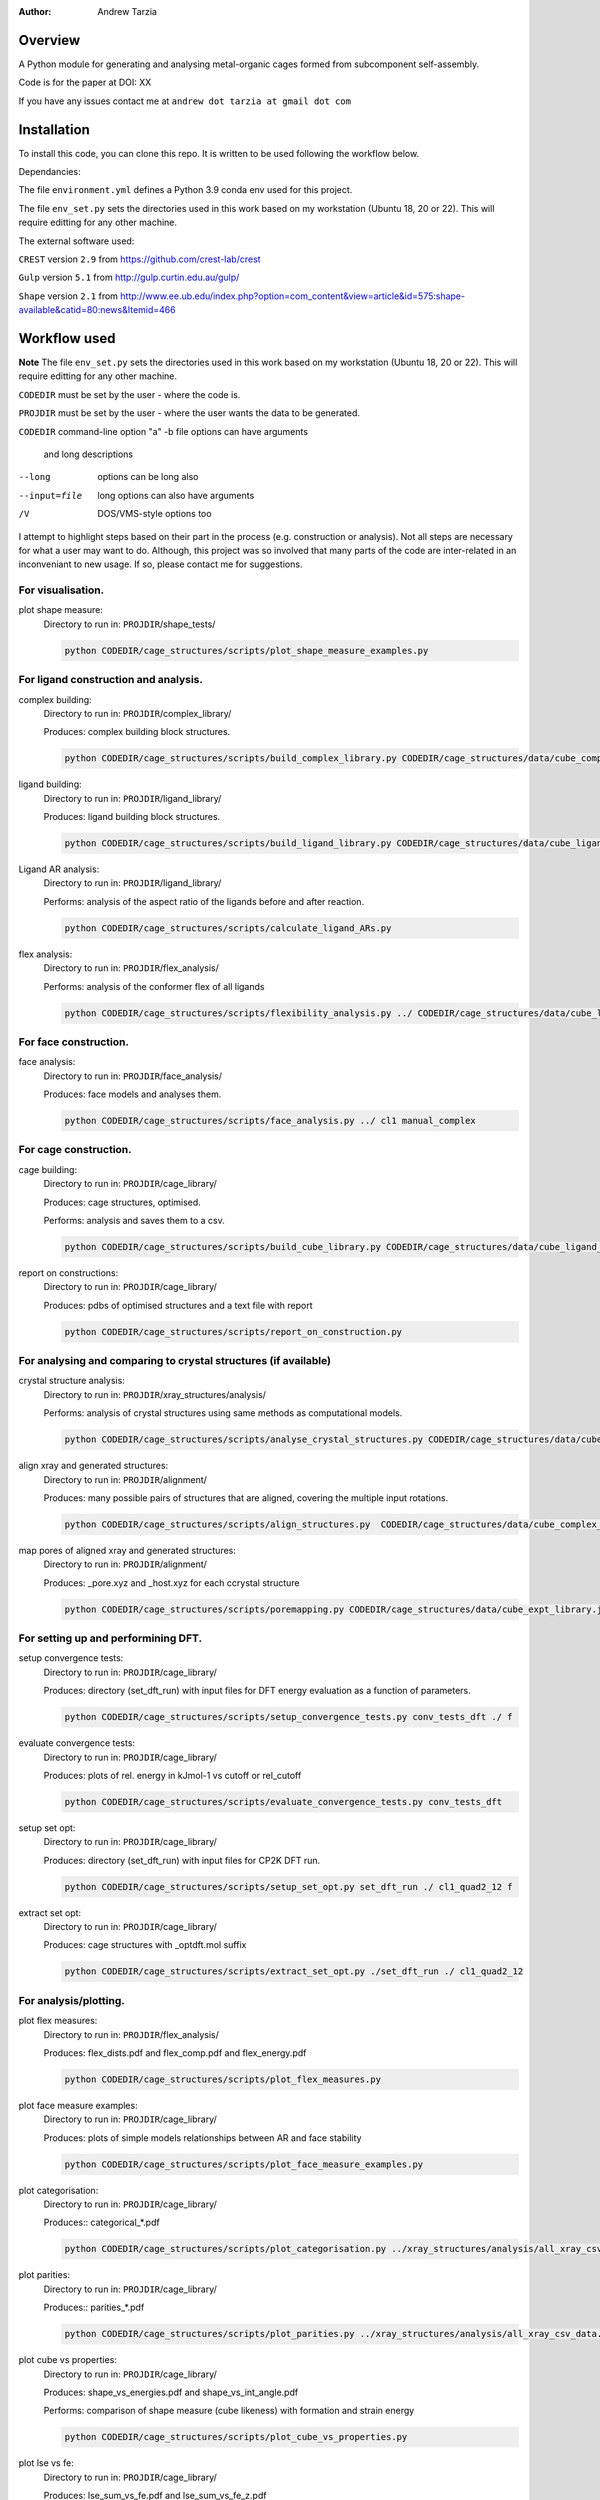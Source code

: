 :author: Andrew Tarzia

Overview
========

A Python module for generating and analysing metal-organic cages formed
from subcomponent self-assembly.

Code is for the paper at DOI: XX

If you have any issues contact me at ``andrew dot tarzia at gmail dot com``

Installation
============

To install this code, you can clone this repo. It is written to be used following the workflow below.

Dependancies:

The file ``environment.yml`` defines a Python 3.9 conda env used for this project.

The file ``env_set.py`` sets the directories used in this work based on my workstation (Ubuntu 18, 20 or 22). This will require editting for any other machine.

The external software used:

``CREST`` version ``2.9`` from https://github.com/crest-lab/crest

``Gulp`` version ``5.1`` from http://gulp.curtin.edu.au/gulp/

``Shape`` version ``2.1`` from http://www.ee.ub.edu/index.php?option=com_content&view=article&id=575:shape-available&catid=80:news&Itemid=466


Workflow used
=============

**Note** The file ``env_set.py`` sets the directories used in this work based on my workstation (Ubuntu 18, 20 or 22). This will require editting for any other machine.

``CODEDIR`` must be set by the user - where the code is.

``PROJDIR`` must be set by the user - where the user wants the data to be generated.

``CODEDIR``            command-line option "a"
-b file       options can have arguments
              and long descriptions
--long        options can be long also
--input=file  long options can also have
              arguments
/V            DOS/VMS-style options too

I attempt to highlight steps based on their part in the process (e.g. construction or analysis). Not all steps are necessary for what a user may want to do. Although, this project was so involved that many parts of the code are inter-related in an inconveniant to new usage. If so, please contact me for suggestions.

For visualisation.
------------------

plot shape measure:
    Directory to run in: ``PROJDIR``/shape_tests/

    .. code-block::

        python CODEDIR/cage_structures/scripts/plot_shape_measure_examples.py


For ligand construction and analysis.
------------------

complex building:
    Directory to run in: ``PROJDIR``/complex_library/

    Produces: complex building block structures.

    .. code-block::

        python CODEDIR/cage_structures/scripts/build_complex_library.py CODEDIR/cage_structures/data/cube_complex_library.json ../ligand_library/


ligand building:
    Directory to run in: ``PROJDIR``/ligand_library/

    Produces: ligand building block structures.

    .. code-block::

        python CODEDIR/cage_structures/scripts/build_ligand_library.py CODEDIR/cage_structures/data/cube_ligand_library.json

Ligand AR analysis:
    Directory to run in: ``PROJDIR``/ligand_library/

    Performs: analysis of the aspect ratio of the ligands before and after reaction.

    .. code-block::

        python CODEDIR/cage_structures/scripts/calculate_ligand_ARs.py


flex analysis:
    Directory to run in: ``PROJDIR``/flex_analysis/

    Performs: analysis of the conformer flex of all ligands

    .. code-block::

        python CODEDIR/cage_structures/scripts/flexibility_analysis.py ../ CODEDIR/cage_structures/data/cube_ligand_library.json


For face construction.
------------------

face analysis:
    Directory to run in: ``PROJDIR``/face_analysis/

    Produces: face models and analyses them.

    .. code-block::

        python CODEDIR/cage_structures/scripts/face_analysis.py ../ cl1 manual_complex



For cage construction.
------------------

cage building:
    Directory to run in: ``PROJDIR``/cage_library/

    Produces: cage structures, optimised.

    Performs: analysis and saves them to a csv.

    .. code-block::

        python CODEDIR/cage_structures/scripts/build_cube_library.py CODEDIR/cage_structures/data/cube_ligand_library.json CODEDIR/cage_structures/data/cube_complex_library.json CODEDIR/cage_structures/data/cube_library.json ../ligand_library/ ../complex_library/ f CODEDIR/cage_structures/data/cube_expt_library.json

report on constructions:
    Directory to run in: ``PROJDIR``/cage_library/

    Produces: pdbs of optimised structures and a text file with report

    .. code-block::

        python CODEDIR/cage_structures/scripts/report_on_construction.py


For analysing and comparing to crystal structures (if available)
------------------

crystal structure analysis:
    Directory to run in: ``PROJDIR``/xray_structures/analysis/

    Performs: analysis of crystal structures using same methods as computational models.

    .. code-block::

        python CODEDIR/cage_structures/scripts/analyse_crystal_structures.py CODEDIR/cage_structures/data/cube_complex_library.json CODEDIR/cage_structures/data/cube_library.json ../../ligand_library/ ../../cage_library/  CODEDIR/cage_structures/data/cube_expt_library.json

align xray and generated structures:
    Directory to run in: ``PROJDIR``/alignment/

    Produces: many possible pairs of structures that are aligned, covering the multiple input rotations.

    .. code-block::

        python CODEDIR/cage_structures/scripts/align_structures.py  CODEDIR/cage_structures/data/cube_complex_library.json CODEDIR/cage_structures/data/cube_library.json ../../../cage_library/  CODEDIR/cage_structures/data/cube_expt_library.json

map pores of aligned xray and generated structures:
    Directory to run in: ``PROJDIR``/alignment/

    Produces: _pore.xyz and _host.xyz for each ccrystal structure

    .. code-block::

        python CODEDIR/cage_structures/scripts/poremapping.py CODEDIR/cage_structures/data/cube_expt_library.json


For setting up and performining DFT.
------------------

setup convergence tests:
    Directory to run in: ``PROJDIR``/cage_library/

    Produces: directory (set_dft_run) with input files for DFT energy evaluation as a function of parameters.

    .. code-block::

        python CODEDIR/cage_structures/scripts/setup_convergence_tests.py conv_tests_dft ./ f

evaluate convergence tests:
    Directory to run in: ``PROJDIR``/cage_library/

    Produces: plots of rel. energy in kJmol-1 vs cutoff or rel_cutoff

    .. code-block::

        python CODEDIR/cage_structures/scripts/evaluate_convergence_tests.py conv_tests_dft

setup set opt:
    Directory to run in: ``PROJDIR``/cage_library/

    Produces: directory (set_dft_run) with input files for CP2K DFT run.

    .. code-block::

        python CODEDIR/cage_structures/scripts/setup_set_opt.py set_dft_run ./ cl1_quad2_12 f

extract set opt:
    Directory to run in: ``PROJDIR``/cage_library/

    Produces: cage structures with _optdft.mol suffix

    .. code-block::

        python CODEDIR/cage_structures/scripts/extract_set_opt.py ./set_dft_run ./ cl1_quad2_12


For analysis/plotting.
------------------

plot flex measures:
    Directory to run in: ``PROJDIR``/flex_analysis/

    Produces: flex_dists.pdf and flex_comp.pdf and flex_energy.pdf

    .. code-block::

        python CODEDIR/cage_structures/scripts/plot_flex_measures.py

plot face measure examples:
    Directory to run in: ``PROJDIR``/cage_library/

    Produces: plots of simple models relationships between AR and face stability

    .. code-block::

        python CODEDIR/cage_structures/scripts/plot_face_measure_examples.py


plot categorisation:
    Directory to run in: ``PROJDIR``/cage_library/

    Produces:: categorical_*.pdf

    .. code-block::

        python CODEDIR/cage_structures/scripts/plot_categorisation.py ../xray_structures/analysis/all_xray_csv_data.csv


plot parities:
    Directory to run in: ``PROJDIR``/cage_library/

    Produces:: parities_*.pdf

    .. code-block::

        python CODEDIR/cage_structures/scripts/plot_parities.py ../xray_structures/analysis/all_xray_csv_data.csv CODEDIR/cage_structures/data/cube_expt_library.json

plot cube vs properties:
    Directory to run in: ``PROJDIR``/cage_library/

    Produces: shape_vs_energies.pdf and shape_vs_int_angle.pdf

    Performs: comparison of shape measure (cube likeness) with formation and strain energy

    .. code-block::

        python CODEDIR/cage_structures/scripts/plot_cube_vs_properties.py


plot lse vs fe:
    Directory to run in: ``PROJDIR``/cage_library/

    Produces: lse_sum_vs_fe.pdf and lse_sum_vs_fe_z.pdf

    .. code-block::

        python CODEDIR/cage_structures/scripts/plot_lse_vs_fe.py


plot set distributions:
    Directory to run in: ``PROJDIR``/cage_library/

    Produces: distribution_*pdf and set_energies_xtb/dft.pdf plots

    .. code-block::

        python CODEDIR/cage_structures/scripts/plot_set_distributions.py

plot symm distributions:
    Directory to run in: ``PROJDIR``/cage_library/

    Produces: sym_distribution_*.pdf figures

    .. code-block::

        python CODEDIR/cage_structures/scripts/plot_symm_distributions.py

decision tree:
    Directory to run in: ``PROJDIR``/cage_library/

    Produces: a decision tree plot — decision_tree.pdf

    .. code-block::

        python CODEDIR/cage_structures/scripts/decision_tree.py


plot znzn distributions:
    Directory to run in: ``PROJDIR``/cage_library/

    Produces: plots of zn-Zn distances for constructed and crystal structures.

    .. code-block::

        python CODEDIR/cage_structures/scripts/plot_znzn_distributions.py ../xray_structures/analysis CODEDIR/cage_structures/data/cube_expt_library.json

plot ligand properties:
    Directory to run in: ``PROJDIR``/cage_library/

    Produces: all_ligand_MM_vs_AR.pdf and all_ligand_properties.pdf

    .. code-block::

        python CODEDIR/cage_structures/scripts/plot_ligand_properties.py CODEDIR/cage_structures/data/cube_expt_library.json

plot td tl parity:
    Directory to run in: ``PROJDIR``/cage_library/

    Produces: td_tl parity plots.

    .. code-block::

        python CODEDIR/cage_structures/scripts/plot_td_tl_parity.py


Acknowledgements
================

I developed this code when I was working in the Jelfs group,
http://www.jelfs-group.org/.